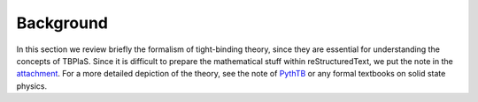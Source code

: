 ==========
Background
==========

In this section we review briefly the formalism of tight-binding theory, since they are essential
for understanding the concepts of TBPlaS. Since it is difficult to prepare the mathematical stuff
within reStructuredText, we put the note in the attachment__. For a more detailed depiction of the
theory, see the note of `PythTB <http://www.physics.rutgers.edu/pythtb/formalism.html>`_ or any
formal textbooks on solid state physics.

__ attachment: images/tight_binding.pdf
